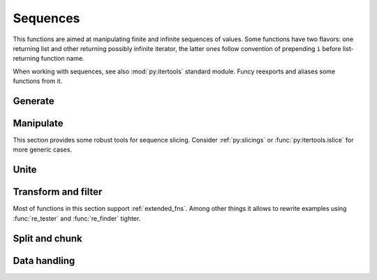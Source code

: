 Sequences
=========

This functions are aimed at manipulating finite and infinite sequences of values. Some functions have two flavors: one returning list and other returning possibly infinite iterator, the latter ones follow convention of prepending ``i`` before list-returning function name.

When working with sequences, see also :mod:`py:itertools` standard module. Funcy reexports and aliases some functions from it.


Generate
--------

.. function:: repeat(item, [n])

    Makes an iterator yielding ``item`` for ``n`` times or indefinitely if ``n`` is omitted. :func:`repeat` simply repeat given value, when you need to reevaluate something repeatedly use :func:`repeatedly` instead.

    When you just need a length ``n`` list or tuple of ``item`` you can use::

        [item] * n
        # or
        (item,) * n

    .. Is a reexport of :func:`itertools.repeat`.


.. function:: count(start=0, step=1)

    Makes infinite iterator of values: ``start, start + step, start + 2*step, ...``.

    Could be used to generate sequence::

        imap(lambda x: x ** 2, count(1))
        # -> 1, 4, 9, 16, ...

    Or annotate sequence using :func:`py:zip` or :func:`~itertools.izip`::

        zip(count(), 'abcd')
        # -> [(0, 'a'), (1, 'b'), (2, 'c'), (3, 'd')]

        # print code with BASIC-style numbered lines
        for line in izip(count(10, 10), code.splitlines()):
            print '%d %s' % line

    See also :func:`py:enumerate` and original :func:`py:itertools.count` documentation.


.. function:: cycle(seq)

    Cycles passed ``seq`` indefinitely returning its elements one by one.

    Useful when you need to cyclically decorate some sequence::

        for n, parity in izip(count(), cycle(['even', 'odd'])):
            print '%d is %s' % (n, parity)

    .. Is a reexport of :func:`itertools.cycle`.


.. function:: repeatedly(f, [n])

    Takes a function of no args, presumably with side effects, and
    returns an infinite (or length ``n`` if supplied) iterator of calls
    to it.

    For example, this call can be used to generate 10 random numbers::

        repeatedly(random.random, 10)

    Or one can create a length ``n`` list of freshly-created objects of same type::

        repeatedly(list, n)


.. function:: iterate(f, x)

    Returns an infinite iterator of ``x, f(x), f(f(x)), ...`` etc.

    Most common use is to generate some recursive sequence::

        iterate(inc, 5)
        # -> 5, 6, 7, 8, 9, ...

        iterate(lambda x: x * 2, 1)
        # -> 1, 2, 4, 8, 16, ...

        step = lambda ((a, b)): (b, a + b)
        imap(first, iterate(step, (0, 1)))
        # -> 0, 1, 1, 2, 3, 5, 8, ... (Fibonacci sequence)


Manipulate
----------

This section provides some robust tools for sequence slicing. Consider :ref:`py:slicings` or :func:`py:itertools.islice` for more generic cases.


.. function:: take(n, seq)

    Returns a list of the first ``n`` items in the sequence, or all items if there are fewer than ``n``.

    ::

        take(3, [2, 3, 4, 5]) # [2, 3, 4]
        take(3, count(5))     # [5, 6, 7]
        take(3, 'ab')         # ['a', 'b']


.. function:: drop(n, seq)

    Skips first ``n`` items in the sequence, returning iterator yielding rest of its items.

    ::

        drop(3, [2, 3, 4, 5]) # iter([5])
        drop(3, count(5))     # count(8)
        drop(3, 'ab')         # empty iterator


.. function:: first(seq)

    Returns the first item in the sequence. Returns ``None`` if the sequence is empty. Typical usage is choosing first of some generated variants::

        # Get a text message of first failed validation rule
        fail = first(rule.text for rule in rules if not rule.test(instance))

        # Use simple pattern matching to construct form field widget
        TYPE_TO_WIDGET = (
            [lambda f: f.choices,           lambda f: Select(choices=f.choices)],
            [lambda f: f.type == 'int',     lambda f: TextInput(coerce=int)],
            [lambda f: f.type == 'string',  lambda f: TextInput()],
            [lambda f: f.type == 'text',    lambda f: Textarea()],
            [lambda f: f.type == 'boolean', lambda f: Checkbox(f.label)],
        )
        return first(do(field) for cond, do in TYPE_TO_WIDGET if cond(field))

    Other common use case is passing to :func:`map` or :func:`~itertools.imap`. See last example in :func:`iterate` for such example.


.. function:: second(seq)

    Returns the second item in given sequence. Returns ``None`` if there are less than two items in it.

    Could come in handy with sequences of pairs, e.g. :meth:`py:dict.items`. Following code extract values of a dict sorted by keys::

        map(second, sorted(some_dict.items()))

    And this line constructs an ordered by value dict from a plain one::

        OrderedDict(sorted(plain_dict.items(), key=second))


.. function:: nth(n, seq)

    Returns nth item in sequence or ``None`` if no one exists. Items are counted from 0, so it's like indexed access but works for iterators. E.g. here is how one can get 6th line of `some_file`::

        nth(5, repeatedly(open('some_file').readline))


.. function:: last(seq)

    Returns the last item in the sequence. Returns ``None`` if the sequence is empty. Tries to be efficient when sequence supports indexed or reversed access and fallbacks to iterating over it if not.


.. function:: rest(seq)

    Skips first item in the sequence, returning iterator starting just after it. A shortcut for :func:`drop(1, seq) <drop>`.


.. function:: butlast(seq)

    Returns an iterator of all elements of the sequence but last.


.. function:: ilen(seq)

    Calculates length of iterator. Will consume it or hang up if it's infinite.

    Especially useful in conjunction with filtering or slicing functions, for example, this way one can find common start length of two strings::

        ilen(takewhile(lambda (x, y): x == y, zip(s1, s2)))


Unite
-----

.. function:: concat(*seqs)
              iconcat(*seqs)

    Concats several sequences into one. :func:`iconcat` returns an iterator yielding concatenation.

    :func:`iconcat` is an alias for :func:`py:itertools.chain`.


.. function:: cat(seqs)
              icat(seqs)

    Concatenates passed sequences. Useful when dealing with sequence of sequences, see :func:`concat` or :func:`iconcat` to join just a few sequences.

    Flattening of various nested sequences is most common use::

        # Flatten two level deep list
        cat(list_of_lists)

        # Get a flat html of errors of a form
        errors = icat(inline.errors() for inline in form)
        error_text = '<br>'.join(errors)

        # Brace expansion on product of sums
        # (a + b)(t + pq)x == atx + apqx + btx + bpqx
        terms = [['a', 'b'], ['t', 'pq'], ['x']]
        map(cat, product(*terms))
        # [list('atx'), list('apqx'), list('btx'), list('bpqx')]


    :func:`icat` is an alias for :meth:`py:itertools.chain.from_iterable`.


.. function:: flatten(seq, follow=is_seqcont)
              iflatten(seq, follow=is_seqcont)

    Flattens arbitrary nested sequence of values and other sequences. ``follow`` argument determines whether to unpack each item. By default it dives into lists, tuples and iterators, see :func:`is_seqcont` for further explanation.

    See also :func:`cat` or :func:`icat` if you need to flatten strictly two-level sequence of sequences.


.. function:: tree_leaves(root, follow=is_seqcont, children=iter)
              itree_leaves(root, follow=is_seqcont, children=iter)

    A way to list or iterate over all the tree leaves. E.g. this is how you can list all descendants of a class::

        tree_leaves(Base, children=type.__subclasses__, follow=type.__subclasses__)


.. function:: tree_nodes(root, follow=is_seqcont, children=iter)
              itree_nodes(root, follow=is_seqcont, children=iter)

    A way to list or iterate over all the tree nodes. E.g. this is how you can list all classes in hierarchy::

        tree_nodes(Base, children=type.__subclasses__, follow=type.__subclasses__)


.. function:: interleave(*seqs)

    Returns an iterator yielding first item in each sequence, then second and so on until some sequence ends. Numbers of items taken from all sequences are always equal.


.. function:: interpose(sep, seq)

    Returns an iterator yielding elements of ``seq`` separated by ``sep``.

    Helpful when :meth:`py:str.join` is not good enough. This code is a part of translator working with operation node::

        def visit_BoolOp(self, node):
            # ... do generic visit
            node.code = mapcat(translate, interpose(node.op, node.values))


Transform and filter
--------------------

Most of functions in this section support :ref:`extended_fns`. Among other things it allows to rewrite examples using :func:`re_tester` and :func:`re_finder` tighter.

.. function:: map(f, seq)
              imap(f, seq)

    Extended versions of :func:`py:map` and :func:`~itertools.imap`.


.. function:: filter(pred, seq)
              ifilter(pred, seq)

    Extended versions of :func:`py:filter` and :func:`~itertools.ifilter`.


.. function:: remove(pred, seq)
              iremove(pred, seq)

    Return a list or an iterator of items of ``seq`` that result in false when passed to ``pred``. The results of this functions complement results of standard :func:`filter` and :func:`~itertools.ifilter`.

    A handy use is passing :func:`re_tester` result as ``pred``. For example, this code removes any whitespace-only lines from list::

        remove(re_tester('^\s+$'), lines)

    Note, you can rewrite it shorter using :ref:`extended_fns`::

        remove('^\s+$', lines)


.. function:: keep([f], seq)
              ikeep([f], seq)

    Maps ``seq`` with given function and then filters out falsy elements. Simply filters ``seq`` when ``f`` is absent. In fact these functions are just handy shortcuts::

        keep(f, seq)  == filter(bool, map(f, seq))
        keep(seq)     == filter(bool, seq)

        ikeep(f, seq) == ifilter(bool, imap(f, seq))
        ikeep(seq)    == ifilter(bool, seq)

    Natural use case for :func:`keep` is data extraction or recognition that could eventually fail::

        # Extract numbers from words
        keep(re_finder(r'\d+'), words)

        # Recognize as many colors by name as possible
        keep(COLOR_BY_NAME.get, color_names)

    An iterator version can be useful when you don't need or not sure you need the whole sequence. For example, you can use :func:`first` - :func:`ikeep` combo to find out first match::

        first(ikeep(COLOR_BY_NAME.get, color_name_candidates))

    Alternatively, you can do the same with :func:`some` and :func:`~itertools.imap`.

    One argument variant is a simple tool to keep your data free of falsy junk. This one returns non-empty description lines::

        keep(description.splitlines())

    Other common case is using generator expression instead of mapping function. Consider these two lines::

        keep(f.name for f in fields)     # sugar generator expression
        keep(attrgetter('name'), fields) # pure functions


.. function:: mapcat(f, *seqs)
              imapcat(f, *seqs)

    Maps given sequence(s) and then concatenates results, essentially a shortcut for ``cat(map(f, *seqs))``. Come in handy when extracting multiple values from every sequence item or transforming nested sequences::

        # Get all the lines of all the texts in single flat list
        mapcat(str.splitlines, bunch_of_texts)

        # Extract all numbers from strings
        mapcat(partial(re_all, r'\d+'), bunch_of_strings)


.. function:: without(seq, *items)
              iwithout(seq, *items)

    Returns sequence without ``items`` specified, preserves order. Designed to work with a few ``items``, this allows removing unhashable objects::

        no_empty_lists = without(lists, [])

    In case of large amount of unwanted elements one can use :func:`remove`::

        remove(set(unwanted_elements), seq)

    Or simple set difference if order of sequence is irrelevant.


Split and chunk
---------------

.. function:: split(pred, seq)
              isplit(pred, seq)

    Splits sequence items which pass predicate from the ones that don't, essentially returning a tuple ``filter(pred, seq), remove(pred, seq)``.

    For example, this way one can separate private attributes of an instance from public ones::

        private, public = split(re_tester('^_'), dir(instance))

    Split absolute and relative urls using extended predicate semantics::

        absolute, relative = split(r'^http://', urls)


.. function:: split_at(n, seq)
              isplit_at(n, seq)

    Splits sequence at given position, returning a tuple of its start and tail.


.. function:: split_by(pred, seq)
              isplit_by(pred, seq)

    Splits start of sequence, consisting of items passing predicate, from the rest of it. Works similar to ``takewhile(pred, seq), dropwhile(pred, seq)``, but returns lists and works with iterator ``seq`` correctly::

        split_by(bool, iter([-2, -1, 0, 1, 2]))
        # [-2, -1], [0, 1, 2]


.. function:: takewhile([pred], seq)

    Yeilds elements of ``seq`` as long as they pass ``pred``. Stops on first one which makes predicate falsy::

        # Extract first paragraph of text
        takewhile(re_tester(r'\S'), text.splitlines())

        # Build path from node to tree root
        takewhile(bool, iterate(attrgetter('parent'), node))


.. function:: dropwhile([pred], seq)

    This is a mirror of :func:`takewhile`. Skips elements of given sequence while ``pred`` is true and yields the rest of it::

        # Skip leading whitespace-only lines
        dropwhile(re_tester('^\s*$'), text_lines)


.. function:: group_by(f, seq)

    Groups elements of ``seq`` keyed by the result of ``f``. The value at each key will be a list of the corresponding elements, in the order they appear in ``seq``. Returns :class:`defaultdict(list) <py:collections.defaultdict>`.

    ::

        stats = group_by(len, ['a', 'ab', 'b'])
        stats[1] # -> ['a', 'b']
        stats[2] # -> ['ab']
        stats[3] # -> [], since stats is defaultdict

    One can use :func:`split` when grouping by boolean predicate. See also :func:`py:itertools.groupby`.


.. function:: group_by_keys(get_keys, seq)

    Groups elements of ``seq`` having multiple keys each into :class:`defaultdict(list) <py:collections.defaultdict>`. Can be used to reverse grouping::

        posts_by_tag = group_by_keys(attrgetter(tags), posts)
        sentences_with_word = group_by_keys(str.split, sentences)


.. function:: group_values(seq)

    Groups values of ``(key, value)`` pairs. May think of it like ``dict()`` but collecting collisions:

    ::

        group_values(keep(r'^--(\w+)=(.+)', sys.argv))


.. function:: partition(n, [step], seq)
              ipartition(n, [step], seq)

    Returns a list of lists of ``n`` items each, at offsets ``step`` apart. If ``step`` is not supplied, defaults to ``n``, i.e. the partitions do not overlap. Returns only full length-``n`` partitions, in case there are not enough elements for last partition they are ignored.

    Most common use is deflattening data::

        # Make a dict from flat list of pairs
        dict(ipartition(2, flat_list_of_pairs))

        # Structure user credentials
        {id: (name, password) for id, name, password in ipartition(3, users)}

    A three argument variant of :func:`partition` can be used to process sequence items in context of their neighbors::

        # Smooth data by averaging out with a sliding window
        [sum(window) / n for window in ipartition(n, 1, data_points)]

    Also look at :func:`pairwise` for similar use. Other use of :func:`partition` is processing sequence of data elements or jobs in chunks, but take a look at :func:`chunks` for that.



.. function:: chunks(n, [step], seq)
              ichunks(n, [step], seq)

    Returns a list of lists like :func:`partition`, but may include partitions with fewer than ``n`` items at the end::

        chunks(2, 'abcde')
        # -> ['ab', 'cd', 'e'])

        chunks(2, 4, 'abcde')
        # -> ['ab', 'e'])

    Handy for batch processing.

.. function:: partition_by(f, seq)
              ipartition_by(f, seq)

    Partition ``seq`` into list of lists or iterator of iterators splitting at ``f(item)`` change.


Data handling
-------------

.. function:: distinct(seq, key=identity)
              idistinct(seq, key=identity)

    Returns the given sequence with duplicates removed. Preserves order. If ``key`` is supplied then distinguishes values by comparing their keys.

    .. note:: Elements of a sequence or their keys should be hashable.


.. function:: with_prev(seq, fill=None)

    Returns an iterator of a pair of each item with one preceding it. Yields `fill` or `None` as preceding element for first item.

    Great for getting rid of clunky ``prev`` housekeeping in for loops. This way one can indent first line of each paragraph while printing text::

        for line, prev in with_prev(text.splitlines()):
            if not prev:
                print '    ',
            print line

    Use :func:`pairwise` to iterate only on full pairs.


.. function:: with_next(seq, fill=None)

    Returns an iterator of a pair of each item with one next to it. Yields `fill` or `None` as next element for last item. See also :func:`with_prev` and :func:`pairwise`.


.. function:: pairwise(seq)

    Yields pairs of items in ``seq`` like ``(item0, item1), (item1, item2), ...``. A great way to process sequence items in a context of each neighbor::

        # Check if seq is non-descending
        all(left <= right for left, right in pairwise(seq))


.. function:: count_by(f, seq)

    Counts number of distinct values of ``f`` on elements of ``seq``. Returns :class:`defaultdict(int) <py:collections.defaultdict>` of counts.

    Calculating a histogram is one common use::

        # Get a length histogram of given words
        count_by(len, words)


.. function:: reductions(f, seq, [acc])
              ireductions(f, seq, [acc])

    Returns a sequence of the intermediate values of the reduction of ``seq`` by ``f``. In other words it yields a sequence like::

        reduce(f, seq[:1], [acc]), reduce(f, seq[:2], [acc]), ...

    You can use :func:`sums` or :func:`isums` for a common use of getting list of partial sums.


.. function:: sums(seq, [acc])
              isums(seq, [acc])

    Same as :func:`reductions` or :func:`ireductions` with reduce function fixed to addition.

    Find out which straw will break camels back::

        first(i for i, total in enumerate(isums(straw_weights))
                if total > camel_toughness)
